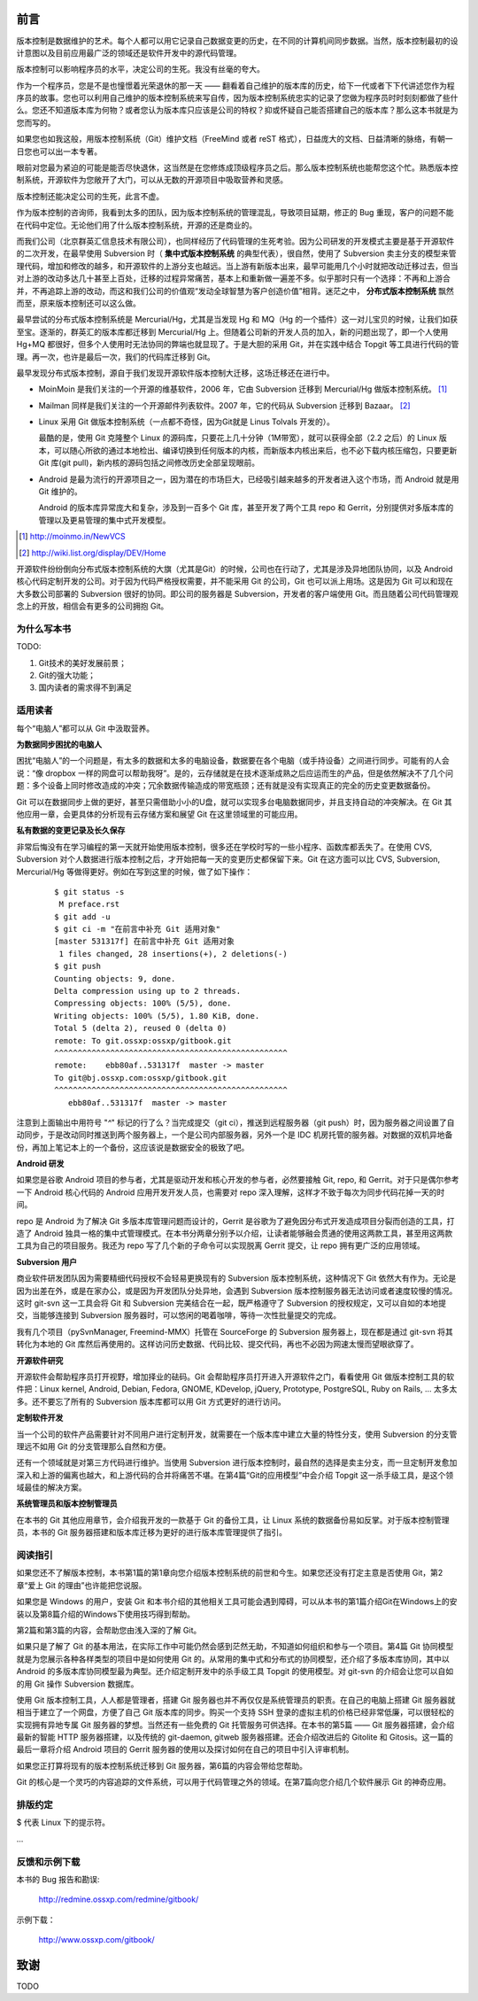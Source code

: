 前言
####

.. 真相让你自由。代码恰恰能够反映软件的真相。

版本控制是数据维护的艺术。每个人都可以用它记录自己数据变更的历史，在不同的计算机间同步数据。当然，版本控制最初的设计意图以及目前应用最广泛的领域还是软件开发中的源代码管理。

版本控制可以影响程序员的水平，决定公司的生死。我没有丝毫的夸大。

作为一个程序员，您是不是也憧憬着光荣退休的那一天 —— 翻看着自己维护的版本库的历史，给下一代或者下下代讲述您作为程序员的故事。您也可以利用自己维护的版本控制系统来写自传，因为版本控制系统忠实的记录了您做为程序员时时刻刻都做了些什么。您还不知道版本库为何物？或者您认为版本库只应该是公司的特权？抑或怀疑自己能否搭建自己的版本库？那么这本书就是为您而写的。

如果您也如我这般，用版本控制系统（Git）维护文档（FreeMind 或者 reST 格式），日益庞大的文档、日益清晰的脉络，有朝一日您也可以出一本专著。

眼前对您最为紧迫的可能是能否尽快退休，这当然是在您修炼成顶级程序员之后。那么版本控制系统也能帮您这个忙。熟悉版本控制系统，开源软件为您敞开了大门，可以从无数的开源项目中吸取营养和灵感。

版本控制还能决定公司的生死，此言不虚。

作为版本控制的咨询师，我看到太多的团队，因为版本控制系统的管理混乱，导致项目延期，修正的 Bug 重现，客户的问题不能在代码中定位。无论他们用了什么版本控制系统，开源的还是商业的。

而我们公司（北京群英汇信息技术有限公司），也同样经历了代码管理的生死考验。因为公司研发的开发模式主要是基于开源软件的二次开发，在最早使用 Subversion 时（ **集中式版本控制系统** 的典型代表），很自然，使用了 Subversion 卖主分支的模型来管理代码，增加和修改的越多，和开源软件的上游分支也越远。当上游有新版本出来，最早可能用几个小时就把改动迁移过去，但当对上游的改动多达几十甚至上百处，迁移的过程异常痛苦，基本上和重新做一遍差不多。似乎那时只有一个选择：不再和上游合并，不再追踪上游的改动，而这和我们公司的价值观“发动全球智慧为客户创造价值”相背。迷茫之中， **分布式版本控制系统** 飘然而至，原来版本控制还可以这么做。

最早尝试的分布式版本控制系统是 Mercurial/Hg，尤其是当发现 Hg 和 MQ（Hg 的一个插件）这一对儿宝贝的时候，让我们如获至宝。逐渐的，群英汇的版本库都迁移到 Mercurial/Hg 上。但随着公司新的开发人员的加入，新的问题出现了，即一个人使用 Hg+MQ 都很好，但多个人使用时无法协同的弊端也就显现了。于是大胆的采用 Git，并在实践中结合 Topgit 等工具进行代码的管理。再一次，也许是最后一次，我们的代码库迁移到 Git。

最早发现分布式版本控制，源自于我们发现开源软件版本控制大迁移，这场迁移还在进行中。

* MoinMoin 是我们关注的一个开源的维基软件，2006 年，它由 Subversion 迁移到 Mercurial/Hg 做版本控制系统。 [#]_
* Mailman 同样是我们关注的一个开源邮件列表软件。2007 年，它的代码从 Subversion 迁移到 Bazaar。 [#]_
* Linux 采用 Git 做版本控制系统（一点都不奇怪，因为Git就是 Linus Tolvals 开发的）。

  最酷的是，使用 Git 克隆整个 Linux 的源码库，只要花上几十分钟（1M带宽），就可以获得全部（2.2 之后）的 Linux 版本，可以随心所欲的通过本地检出、编译切换到任何版本的内核，而新版本内核出来后，也不必下载内核压缩包，只要更新 Git 库(git pull)，新内核的源码包括之间修改历史全部呈现眼前。

* Android 是最为流行的开源项目之一，因为潜在的市场巨大，已经吸引越来越多的开发者进入这个市场，而 Android 就是用 Git 维护的。

  Android 的版本库异常庞大和复杂，涉及到一百多个 Git 库，甚至开发了两个工具 repo 和 Gerrit，分别提供对多版本库的管理以及更易管理的集中式开发模型。

.. [#] http://moinmo.in/NewVCS
.. [#] http://wiki.list.org/display/DEV/Home

开源软件纷纷倒向分布式版本控制系统的大旗（尤其是Git）的时候，公司也在行动了，尤其是涉及异地团队协同，以及 Android 核心代码定制开发的公司。对于因为代码严格授权需要，并不能采用 Git 的公司，Git 也可以派上用场。这是因为 Git 可以和现在大多数公司部署的 Subversion 很好的协同。即公司的服务器是 Subversion，开发者的客户端使用 Git。而且随着公司代码管理观念上的开放，相信会有更多的公司拥抱 Git。

为什么写本书
************

TODO: 

1. Git技术的美好发展前景；
2. Git的强大功能；
3. 国内读者的需求得不到满足

适用读者
********

每个“电脑人”都可以从 Git 中汲取营养。

**为数据同步困扰的电脑人**

困扰“电脑人”的一个问题是，有太多的数据和太多的电脑设备，数据要在各个电脑（或手持设备）之间进行同步。可能有的人会说：“像 dropbox 一样的网盘可以帮助我呀”。是的，云存储就是在技术逐渐成熟之后应运而生的产品，但是依然解决不了几个问题：多个设备上同时修改造成的冲突；冗余数据传输造成的带宽瓶颈；还有就是没有实现真正的完全的历史变更数据备份。

Git 可以在数据同步上做的更好，甚至只需借助小小的U盘，就可以实现多台电脑数据同步，并且支持自动的冲突解决。在 Git 其他应用一章，会更具体的分析现有云存储方案和展望 Git 在这里领域里的可能应用。

**私有数据的变更记录及长久保存**

非常后悔没有在学习编程的第一天就开始使用版本控制，很多还在学校时写的一些小程序、函数库都丢失了。在使用 CVS, Subversion 对个人数据进行版本控制之后，才开始把每一天的变更历史都保留下来。Git 在这方面可以比 CVS, Subversion, Mercurial/Hg 等做得更好。例如在写到这里的时候，做了如下操作：

  ::

    $ git status -s
     M preface.rst
    $ git add -u
    $ git ci -m "在前言中补充 Git 适用对象"
    [master 531317f] 在前言中补充 Git 适用对象
     1 files changed, 28 insertions(+), 2 deletions(-)
    $ git push
    Counting objects: 9, done.
    Delta compression using up to 2 threads.
    Compressing objects: 100% (5/5), done.
    Writing objects: 100% (5/5), 1.80 KiB, done.
    Total 5 (delta 2), reused 0 (delta 0)
    remote: To git.ossxp:ossxp/gitbook.git
    ^^^^^^^^^^^^^^^^^^^^^^^^^^^^^^^^^^^^^^^^^^^^^^^^^^
    remote:    ebb80af..531317f  master -> master
    To git@bj.ossxp.com:ossxp/gitbook.git
    ^^^^^^^^^^^^^^^^^^^^^^^^^^^^^^^^^^^^^^^^^^^^^^^^^^
       ebb80af..531317f  master -> master

注意到上面输出中用符号 "`^`" 标记的行了么？当完成提交（git ci），推送到远程服务器（git push）时，因为服务器之间设置了自动同步，于是改动同时推送到两个服务器上，一个是公司内部服务器，另外一个是 IDC 机房托管的服务器。对数据的双机异地备份，再加上笔记本上的一个备份，这应该说是数据安全的极致了吧。

**Android 研发**

如果您是谷歌 Android 项目的参与者，尤其是驱动开发和核心开发的参与者，必然要接触 Git, repo, 和 Gerrit。对于只是偶尔参考一下 Android 核心代码的 Android 应用开发开发人员，也需要对 repo 深入理解，这样才不致于每次为同步代码花掉一天的时间。

repo 是 Android 为了解决 Git 多版本库管理问题而设计的，Gerrit 是谷歌为了避免因分布式开发造成项目分裂而创造的工具，打造了 Android 独具一格的集中式管理模式。在本书分两章分别予以介绍，让读者能够融会贯通的使用这两款工具，甚至用这两款工具为自己的项目服务。我还为 repo 写了几个新的子命令可以实现脱离 Gerrit 提交，让 repo 拥有更广泛的应用领域。

**Subversion 用户**

商业软件研发团队因为需要精细代码授权不会轻易更换现有的 Subversion 版本控制系统，这种情况下 Git 依然大有作为。无论是因为出差在外，或是在家办公，或是因为开发团队分处异地，会遇到 Subversion 版本控制服务器无法访问或者速度较慢的情况。这时 git-svn 这一工具会将 Git 和 Subversion 完美结合在一起，既严格遵守了 Subversion 的授权规定，又可以自如的本地提交，当能够连接到 Subversion 服务器时，可以悠闲的喝着咖啡，等待一次性批量提交的完成。

我有几个项目（pySvnManager, Freemind-MMX）托管在 SourceForge 的 Subversion 服务器上，现在都是通过 git-svn 将其转化为本地的 Git 库然后再使用的。这样访问历史数据、代码比较、提交代码，再也不必因为网速太慢而望眼欲穿了。

**开源软件研究**

开源软件会帮助程序员打开视野，增加择业的砝码。Git 会帮助程序员打开进入开源软件之门，看看使用 Git 做版本控制工具的软件把：Linux kernel, Android, Debian, Fedora, GNOME, KDevelop, jQuery, Prototype, PostgreSQL, Ruby on Rails, ... 太多太多。还不要忘了所有的 Subversion 版本库都可以用 Git 方式更好的进行访问。

**定制软件开发**

当一个公司的软件产品需要针对不同用户进行定制开发，就需要在一个版本库中建立大量的特性分支，使用 Subversion 的分支管理远不如用 Git 的分支管理那么自然和方便。

还有一个领域就是对第三方代码进行维护。当使用 Subversion 进行版本控制时，最自然的选择是卖主分支，而一旦定制开发愈加深入和上游的偏离也越大，和上游代码的合并将痛苦不堪。在第4篇“Git的应用模型”中会介绍 Topgit 这一杀手级工具，是这个领域最佳的解决方案。

**系统管理员和版本控制管理员**

在本书的 Git 其他应用章节，会介绍我开发的一款基于 Git 的备份工具，让 Linux 系统的数据备份易如反掌。对于版本控制管理员，本书的 Git 服务器搭建和版本库迁移为更好的进行版本库管理提供了指引。


阅读指引
********

如果您还不了解版本控制，本书第1篇的第1章向您介绍版本控制系统的前世和今生。如果您还没有打定主意是否使用 Git，第2章“爱上 Git 的理由”也许能把您说服。

如果您是 Windows 的用户，安装 Git 和本书介绍的其他相关工具可能会遇到障碍，可以从本书的第1篇介绍Git在Windows上的安装以及第8篇介绍的Windows下使用技巧得到帮助。

第2篇和第3篇的内容，会帮助您由浅入深的了解 Git。

如果只是了解了 Git 的基本用法，在实际工作中可能仍然会感到茫然无助，不知道如何组织和参与一个项目。第4篇 Git 协同模型就是为您展示各种各样类型的项目中是如何使用 Git 的。从常用的集中式和分布式的协同模型，还介绍了多版本库协同，其中以 Android 的多版本库协同模型最为典型。还介绍定制开发中的杀手级工具 Topgit 的使用模型。对 git-svn 的介绍会让您可以自如的用 Git 操作 Subversion 数据库。

使用 Git 版本控制工具，人人都是管理者，搭建 Git 服务器也并不再仅仅是系统管理员的职责。在自己的电脑上搭建 Git 服务器就相当于建立了一个网盘，方便了自己 Git 版本库的同步。购买一个支持 SSH 登录的虚拟主机的价格已经非常低廉，可以很轻松的实现拥有异地专属 Git 服务器的梦想。当然还有一些免费的 Git 托管服务可供选择。在本书的第5篇 —— Git 服务器搭建，会介绍最新的智能 HTTP 服务器搭建，以及传统的 git-daemon, gitweb 服务器搭建。还会介绍改进后的 Gitolite 和 Gitosis。这一篇的最后一章将介绍 Android 项目的 Gerrit 服务器的使用以及探讨如何在自己的项目中引入评审机制。

如果您正打算将现有的版本控制系统迁移到 Git 服务器，第6篇的内容会带给您帮助。

Git 的核心是一个灵巧的内容追踪的文件系统，可以用于代码管理之外的领域。在第7篇向您介绍几个软件展示 Git 的神奇应用。

排版约定
********

$ 代表 Linux 下的提示符。

...



反馈和示例下载
**************

本书的 Bug 报告和勘误:

    http://redmine.ossxp.com/redmine/gitbook/

示例下载：

    http://www.ossxp.com/gitbook/


致谢
####

TODO
